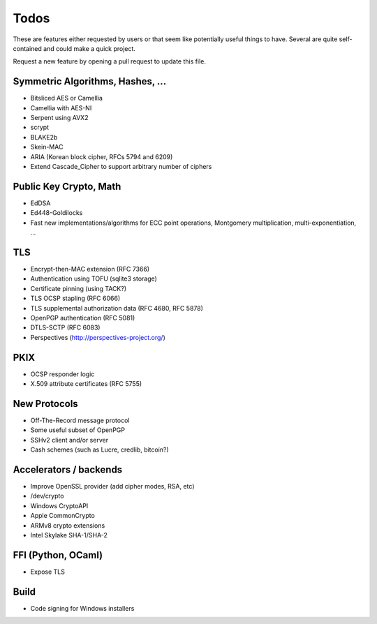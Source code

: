 Todos
========================================

These are features either requested by users or that seem like
potentially useful things to have. Several are quite self-contained
and could make a quick project.

Request a new feature by opening a pull request to update this file.

Symmetric Algorithms, Hashes, ...
----------------------------------------

* Bitsliced AES or Camellia
* Camellia with AES-NI
* Serpent using AVX2
* scrypt
* BLAKE2b
* Skein-MAC
* ARIA (Korean block cipher, RFCs 5794 and 6209)
* Extend Cascade_Cipher to support arbitrary number of ciphers

Public Key Crypto, Math
----------------------------------------

* EdDSA
* Ed448-Goldilocks
* Fast new implementations/algorithms for ECC point operations,
  Montgomery multiplication, multi-exponentiation, ...

TLS
----------------------------------------

* Encrypt-then-MAC extension (RFC 7366)
* Authentication using TOFU (sqlite3 storage)
* Certificate pinning (using TACK?)
* TLS OCSP stapling (RFC 6066)
* TLS supplemental authorization data (RFC 4680, RFC 5878)
* OpenPGP authentication (RFC 5081)
* DTLS-SCTP (RFC 6083)
* Perspectives (http://perspectives-project.org/)

PKIX
----------------------------------------

* OCSP responder logic
* X.509 attribute certificates (RFC 5755)

New Protocols
----------------------------------------

* Off-The-Record message protocol
* Some useful subset of OpenPGP
* SSHv2 client and/or server
* Cash schemes (such as Lucre, credlib, bitcoin?)

Accelerators / backends
----------------------------------------

* Improve OpenSSL provider (add cipher modes, RSA, etc)
* /dev/crypto
* Windows CryptoAPI
* Apple CommonCrypto
* ARMv8 crypto extensions
* Intel Skylake SHA-1/SHA-2

FFI (Python, OCaml)
----------------------------------------

* Expose TLS

Build
----------------------------------------

* Code signing for Windows installers
